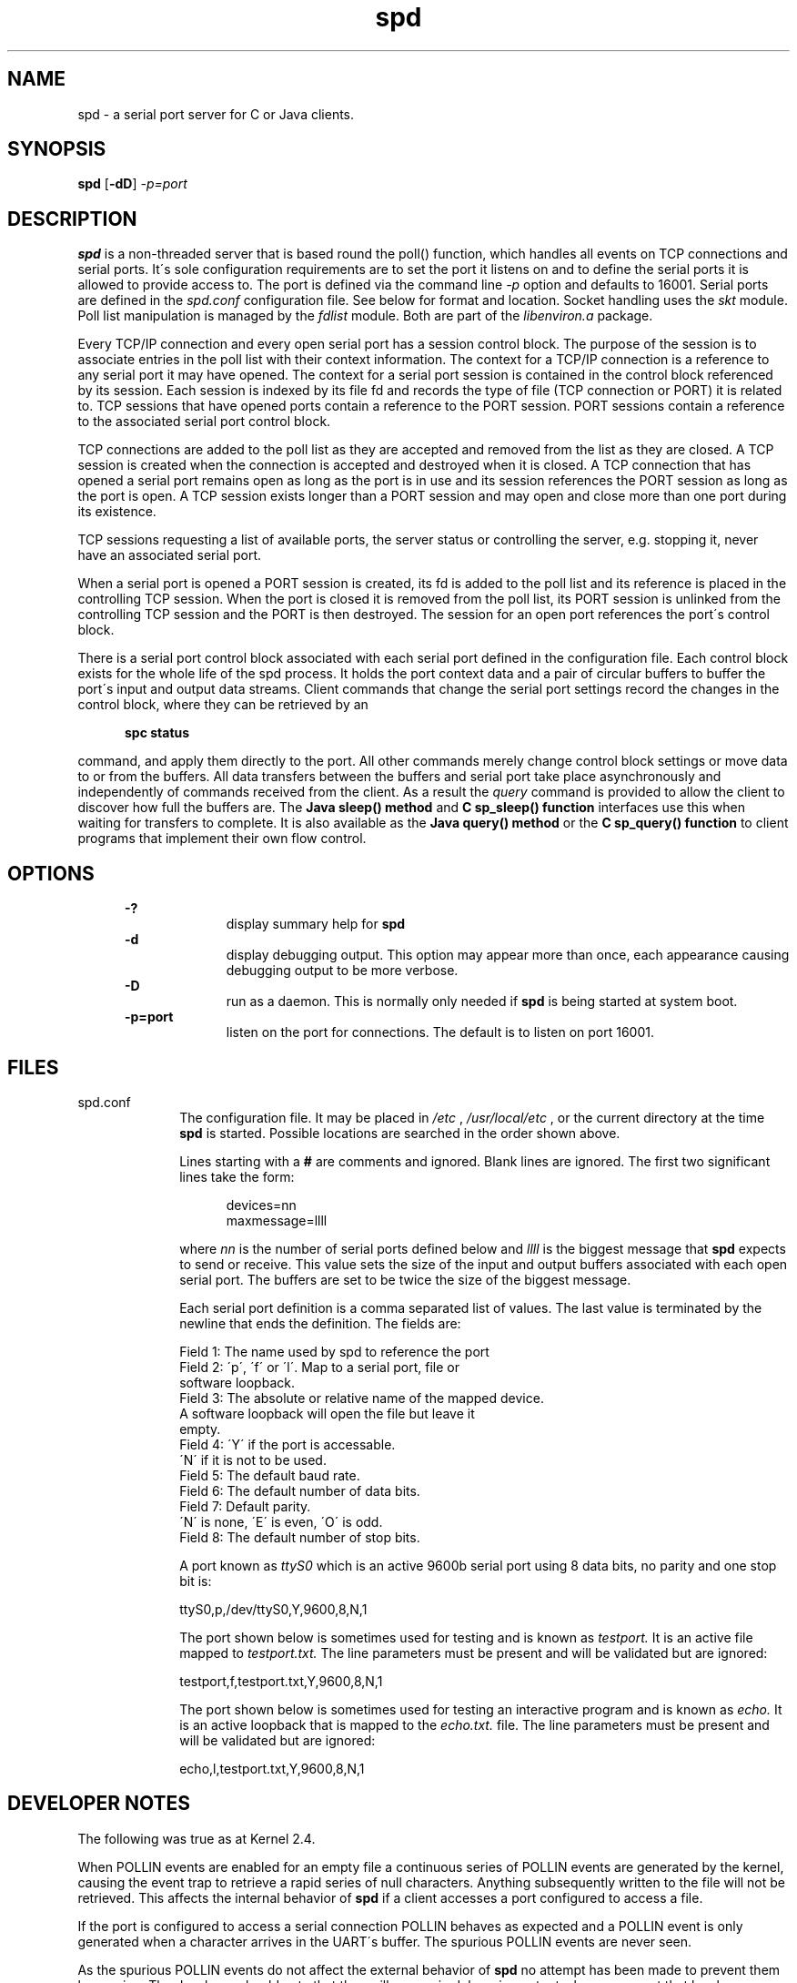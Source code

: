 .\" Martin Gregorie
.\" martin@gregorie.demon.co.uk
.\" 10 Sadlers Mead
.\" Harlow
.\" Essex CM18 6HG, 
.\" UK
.\"
.TH spd 1 "April, 2005"
.LO 1
.SH NAME
spd \- a serial port server for C or Java clients.
.SH SYNOPSIS
.B spd
.RB [ \-dD ] 
.I -p=port
.SH DESCRIPTION
.B spd
is a non-threaded server that is based round the poll() function,
which handles all events on TCP connections and serial ports. It\'s 
sole configuration requirements are to set the port it listens on 
and to define the serial ports it is allowed to provide access to. 
The port is defined via the command line 
.I -p
option and defaults to 16001. Serial ports are defined in the
.I spd.conf
configuration file. See below for format and location. 
Socket handling uses the 
.I skt 
module. Poll list manipulation is managed by the
.I fdlist 
module. Both are part of the 
.I libenviron.a
package.
.sp
Every TCP/IP connection and every open serial port has a session
control block. The purpose of the session is to associate
entries in the poll list with their context information.
The context for a TCP/IP connection is a reference to any serial port
it may have opened. The context for a serial port session is
contained in the control block referenced by its session.
Each session is indexed by its file fd and records the type of
file (TCP connection or PORT) it is related to. TCP sessions
that have opened ports contain a reference to the PORT session.
PORT sessions contain a reference to the associated serial port
control block.
.sp
TCP connections are added to the poll list as they are accepted and
removed from the list as they are closed. A TCP session is created
when the connection is accepted and destroyed when it is closed.
A TCP connection that has
opened a serial port remains open as long as the port is in use
and its session references the PORT session as long as the port is open. 
A TCP session exists longer than a PORT session and may open and close
more than one port during its existence.
.sp 
TCP sessions requesting a list of available ports, the server status or
controlling the server, e.g. stopping it, never have an associated
serial port. 
.sp
When a serial port is opened a PORT session is created, its fd is added 
to the poll list and its reference is placed in the controlling TCP
session.
When the port is closed it is removed from the poll list, its PORT
session is unlinked from the controlling TCP session and the PORT 
is then destroyed. The session for an open port references the 
port\'s control block.
.sp
There is a serial port control block associated with each serial port
defined in the configuration file. Each control block  exists for the 
whole life of the spd process. It holds the port
context data and a pair of circular buffers to buffer the port\'s 
input and output data streams. Client commands that change the serial port
settings record the changes in the control block, where they can be 
retrieved by an 
.sp
.in +5
.B spc status
.in -5
.sp 
command, and apply them directly to the 
port. All other commands merely change control block settings or move
data to or from the buffers. All data transfers between the buffers and 
serial port take place asynchronously and independently of commands
received from the client. As a result the 
.I query
command is provided
to allow the client to discover how full the buffers are. The 
.B Java sleep() method
and 
.B C sp_sleep() function
interfaces use this when waiting for transfers to complete.
It is also available as the 
.B Java query() method 
or the 
.B C sp_query() function
to client programs that implement their own flow control.
.sp
.SH OPTIONS
.in +5
.B \-?
.in +10
display summary help for
.B spd
.in -10
.B \-d
.in +10
display debugging output. This option may appear more than once,
each appearance causing debugging output to be more verbose.
.in -10
.B \-D
.in +10
run as a daemon. This is normally only needed if 
.B spd
is being started at system boot.
.in -10
.B \-p=port
.in +10
listen on the port for connections. The default is to listen on port 16001.
.in -10
.in -5
.SH FILES
spd.conf
.in +10
The configuration file. It may be placed in 
.I /etc
, 
.I /usr/local/etc
, or the current directory at the time
.B spd
is started. Possible locations are searched in the order shown above.
.sp
Lines starting with a 
.B #
are comments and ignored. Blank lines are ignored. 
The first two significant lines take the form:
.sp
.in +5
devices=nn
.br
maxmessage=llll
.in -5
.sp
where 
.I nn 
is the number of serial ports defined below and 
.I llll
is the biggest message that 
.B spd 
expects to send or receive. This value
sets the size of the input and output buffers associated with each open
serial port. The buffers are set to be twice the size of the biggest message.
.sp  
Each serial port definition is a comma separated list of values. 
The last value is terminated by the newline that ends the definition.
The fields are:
.sp
.nf
Field 1: The name used by spd to reference the port 
Field 2: \'p\', \'f\' or \'l\'. Map to a serial port, file or 
         software loopback.
Field 3: The absolute or relative name of the mapped device. 
         A software loopback will open the file but leave it 
         empty.
Field 4: \'Y\' if the port is accessable. 
         \'N\' if it is not to be used.
Field 5: The default baud rate.
Field 6: The default number of data bits.
Field 7: Default parity. 
         \'N\' is none, \'E\' is even, \'O\' is odd.
Field 8: The default number of stop bits.
.fi
.sp
A port known as 
.I ttyS0
which is an active 9600b serial port using 8 data 
bits, no parity and one stop bit is:
.sp
.nf
ttyS0,p,/dev/ttyS0,Y,9600,8,N,1
.fi
.sp
The port shown below is sometimes used for testing and is known as  
.I testport. 
It is an active file mapped to 
.I testport.txt. 
The line parameters must be present and will be validated but are ignored:
.sp
.nf
testport,f,testport.txt,Y,9600,8,N,1
.fi
.sp
The port shown below is sometimes used for testing an interactive program
and is known as  
.I echo. 
It is an active loopback that is mapped to the
.I echo.txt. 
file. The line parameters must be present and will be validated but are 
ignored:
.sp
.nf
echo,l,testport.txt,Y,9600,8,N,1
.fi
.sp

.SH DEVELOPER NOTES

The following was true as at Kernel 2.4.
.sp
When POLLIN events are enabled for an empty file a continuous series of
POLLIN events are generated by the kernel, causing the event trap to 
retrieve a rapid series of null characters. Anything subsequently written 
to the file will not be retrieved. This affects the internal behavior of
.B spd
if a client accesses a port configured to access a file.
.sp
If the port is configured to access a serial connection POLLIN behaves 
as expected and a POLLIN event is only generated when a character arrives 
in the UART\'s buffer. The spurious POLLIN events are never seen.
.sp
As the spurious POLLIN events do not affect the external behavior of
.B spd
no attempt has been made to prevent them happening. The developer should
note that they will appear in debugging output whenever a port that has 
been mapped to an empty file is opened or EOF is reached when a file is 
being read.
.sp 
The main consequence of all this that, as most of the test scripts are 
written to use file mapped ports, they write data to the port and only
retrieve it after closing and re-opening the port. The other consequence
is that the
.B Java echo() method
and the
.B C sp_echo function
will both give erroneous results if they are tested against a file 
mapped port. Use 
.B sptarget
to exercise them over a serial connection.
 
.SH FUTURE DEVELOPMENTS

Port
.B spd
and
.B spc
to DOS/Windows.
There are large differences between UNIX/Linux and DOS/Windows
systems. The main problems are:
.sp
.in +5 
The serial port fd is uniquely assigned by
the operating system, but this is not the case in DOS/Windows, so a
function layer must be introduced to handle this difference.
.sp
Not all DOS/Windows compilers have a library that implements sockets
or poll() [or even select() !].
.sp
Serial port access is almost nonexistent under these operating systems,
so the use of a library such as Willies Computing\'s COMM_DRV is
probably essential.
.sp
.in -5



